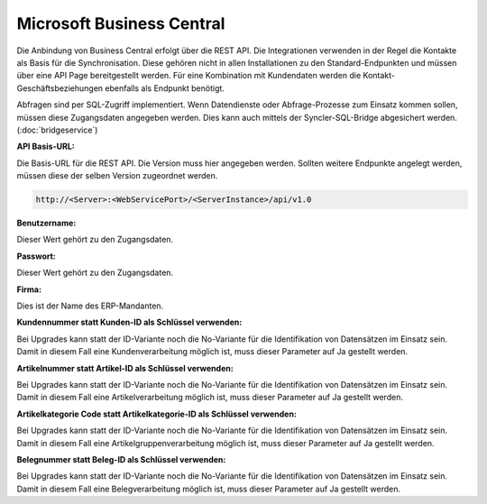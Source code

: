 ﻿Microsoft Business Central
==========================

Die Anbindung von Business Central erfolgt über die REST API.
Die Integrationen verwenden in der Regel die Kontakte als Basis für die Synchronisation.
Diese gehören nicht in allen Installationen zu den Standard-Endpunkten und müssen über eine API Page bereitgestellt werden.
Für eine Kombination mit Kundendaten werden die Kontakt-Geschäftsbeziehungen ebenfalls als Endpunkt benötigt.

Abfragen sind per SQL-Zugriff implementiert.
Wenn Datendienste oder Abfrage-Prozesse zum Einsatz kommen sollen, müssen diese Zugangsdaten angegeben werden.
Dies kann auch mittels der Syncler-SQL-Bridge abgesichert werden. (:doc:`bridgeservice`)


:API Basis-URL:

Die Basis-URL für die REST API.
Die Version muss hier angegeben werden. 
Sollten weitere Endpunkte angelegt werden, müssen diese der selben Version zugeordnet werden.

.. code-block:: none

    http://<Server>:<WebServicePort>/<ServerInstance>/api/v1.0

:Benutzername:

Dieser Wert gehört zu den Zugangsdaten.

:Passwort:

Dieser Wert gehört zu den Zugangsdaten.

:Firma:

Dies ist der Name des ERP-Mandanten.

:Kundennummer statt Kunden-ID als Schlüssel verwenden:

Bei Upgrades kann statt der ID-Variante noch die No-Variante für die Identifikation von Datensätzen im Einsatz sein.
Damit in diesem Fall eine Kundenverarbeitung möglich ist, muss dieser Parameter auf Ja gestellt werden.

:Artikelnummer statt Artikel-ID als Schlüssel verwenden:

Bei Upgrades kann statt der ID-Variante noch die No-Variante für die Identifikation von Datensätzen im Einsatz sein.
Damit in diesem Fall eine Artikelverarbeitung möglich ist, muss dieser Parameter auf Ja gestellt werden.

:Artikelkategorie Code statt Artikelkategorie-ID als Schlüssel verwenden:

Bei Upgrades kann statt der ID-Variante noch die No-Variante für die Identifikation von Datensätzen im Einsatz sein.
Damit in diesem Fall eine Artikelgruppenverarbeitung möglich ist, muss dieser Parameter auf Ja gestellt werden.

:Belegnummer statt Beleg-ID als Schlüssel verwenden:

Bei Upgrades kann statt der ID-Variante noch die No-Variante für die Identifikation von Datensätzen im Einsatz sein.
Damit in diesem Fall eine Belegverarbeitung möglich ist, muss dieser Parameter auf Ja gestellt werden.

